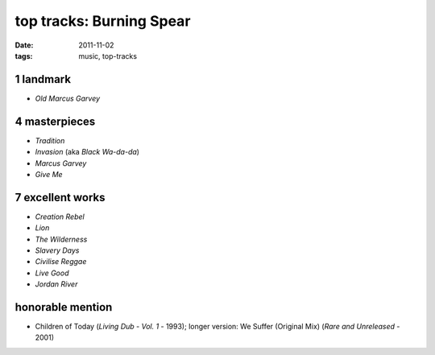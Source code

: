 top tracks: Burning Spear
=========================

:date: 2011-11-02
:tags: music, top-tracks



1 landmark
----------

-  *Old Marcus Garvey*

4 masterpieces
--------------

-  *Tradition*
-  *Invasion* (aka *Black Wa-da-da*)
-  *Marcus Garvey*
-  *Give Me*

7 excellent works
-----------------

-  *Creation Rebel*
-  *Lion*
-  *The Wilderness*
-  *Slavery Days*
-  *Civilise Reggae*
-  *Live Good*
-  *Jordan River*

honorable mention
-----------------

-  Children of Today (*Living Dub - Vol. 1* - 1993); longer version: We
   Suffer (Original Mix) (*Rare and Unreleased* - 2001)

